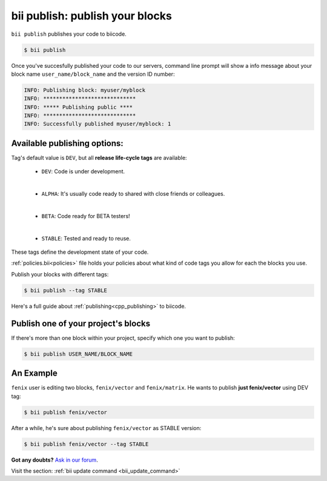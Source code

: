 .. _bii_publish_command:

**bii publish**: publish your blocks
=========================================

``bii publish`` publishes your code to biicode. 

.. code-block:: bash

	$ bii publish


Once you've succesfully published your code to our servers, command line prompt will show a info message about your block name ``user_name/block_name`` and the version ID number:

.. code-block:: bash

	INFO: Publishing block: myuser/myblock
	INFO: *****************************
	INFO: ***** Publishing public ****
	INFO: *****************************
	INFO: Successfully published myuser/myblock: 1


Available publishing options:
-----------------------------

Tag's default value is ``DEV``, but all **release life-cycle tags** are available:

	* ``DEV``: Code is under development.
	
	|
	
	* ``ALPHA``: It's usually code ready to shared with close friends or colleagues.
	
	|

	* ``BETA``: Code ready for BETA testers!
	
	|

	* ``STABLE``: Tested and ready to reuse.


These tags define the development state of your code.


:ref:`policies.bii<policies>` file holds your policies about what kind of code tags you allow for each the blocks you use.

Publish your blocks with different tags:

.. code-block:: bash

	$ bii publish --tag STABLE


.. container:: infonote

        Here's a full guide about :ref:`publishing<cpp_publishing>` to biicode.



Publish one of your project's blocks
------------------------------------

If there's more than one block within your project, specify which one you want to publish:

.. code-block:: bash

	$ bii publish USER_NAME/BLOCK_NAME


An Example
-----------

``fenix`` user is editing two blocks, ``fenix/vector`` and ``fenix/matrix``. He wants to publish **just fenix/vector** using DEV tag:

.. code-block:: bash

	$ bii publish fenix/vector

After a while, he's sure about publishing ``fenix/vector`` as STABLE version:

.. code-block:: bash

	$ bii publish fenix/vector --tag STABLE 


**Got any doubts?** `Ask in our forum <http://forum.biicode.com>`_.

.. container:: infonote

	Visit the section: :ref:`bii update command <bii_update_command>`


